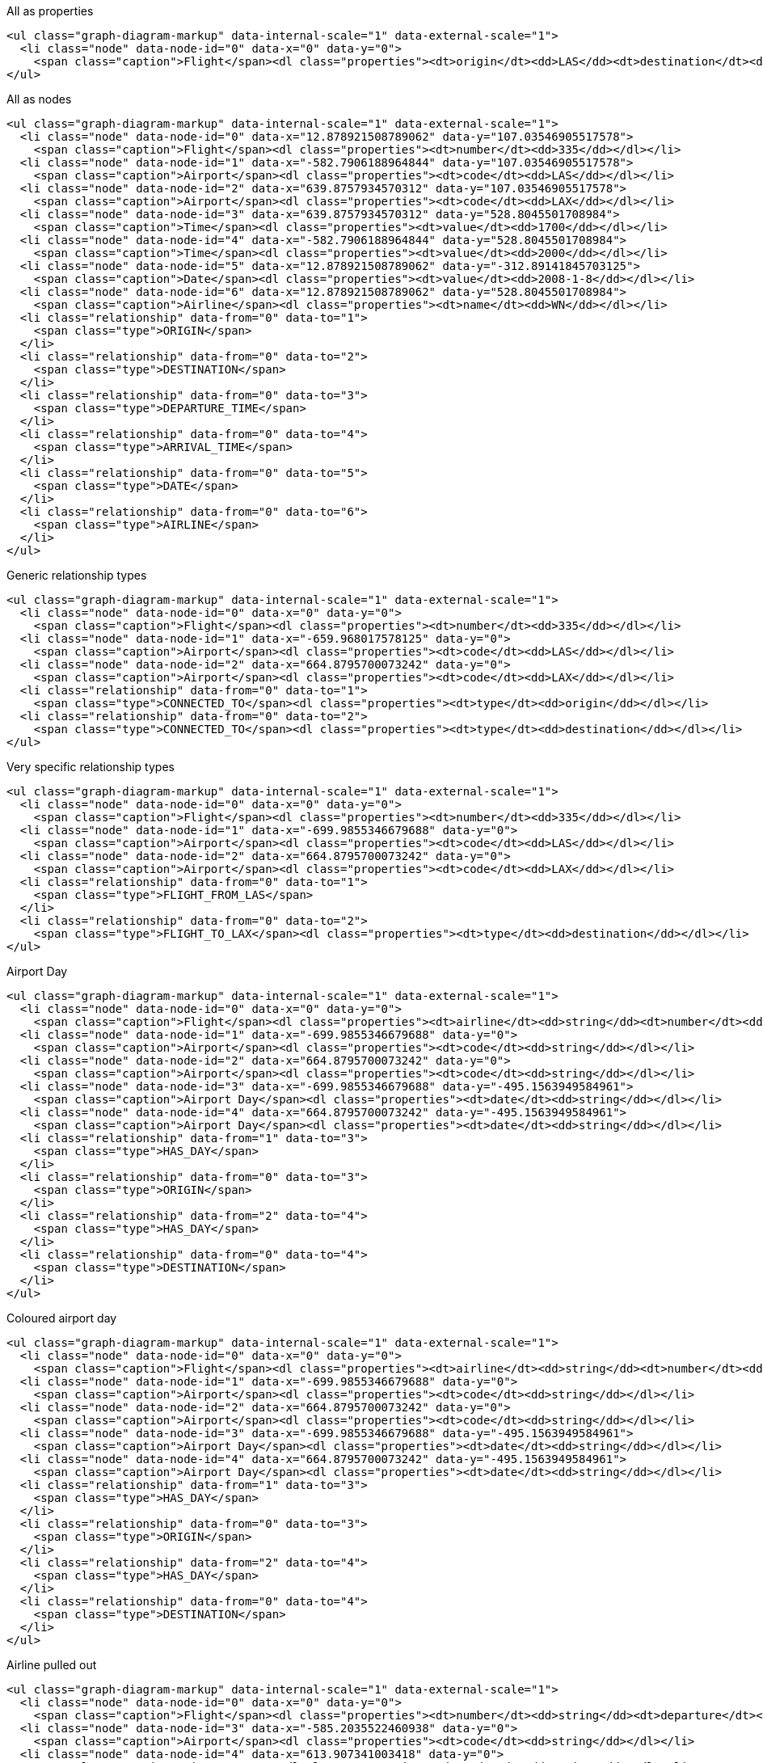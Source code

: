 All as properties

[source, text]
----
<ul class="graph-diagram-markup" data-internal-scale="1" data-external-scale="1">
  <li class="node" data-node-id="0" data-x="0" data-y="0">
    <span class="caption">Flight</span><dl class="properties"><dt>origin</dt><dd>LAS</dd><dt>destination</dt><dd>LAX</dd><dt>airline</dt><dd>WN</dd><dt>date</dt><dd>2008-1-8</dd><dt>departure</dt><dd>1700</dd><dt>arrival</dt><dd>2000</dd></dl></li>
</ul>
----

All as nodes

[source, text]
----
<ul class="graph-diagram-markup" data-internal-scale="1" data-external-scale="1">
  <li class="node" data-node-id="0" data-x="12.878921508789062" data-y="107.03546905517578">
    <span class="caption">Flight</span><dl class="properties"><dt>number</dt><dd>335</dd></dl></li>
  <li class="node" data-node-id="1" data-x="-582.7906188964844" data-y="107.03546905517578">
    <span class="caption">Airport</span><dl class="properties"><dt>code</dt><dd>LAS</dd></dl></li>
  <li class="node" data-node-id="2" data-x="639.8757934570312" data-y="107.03546905517578">
    <span class="caption">Airport</span><dl class="properties"><dt>code</dt><dd>LAX</dd></dl></li>
  <li class="node" data-node-id="3" data-x="639.8757934570312" data-y="528.8045501708984">
    <span class="caption">Time</span><dl class="properties"><dt>value</dt><dd>1700</dd></dl></li>
  <li class="node" data-node-id="4" data-x="-582.7906188964844" data-y="528.8045501708984">
    <span class="caption">Time</span><dl class="properties"><dt>value</dt><dd>2000</dd></dl></li>
  <li class="node" data-node-id="5" data-x="12.878921508789062" data-y="-312.89141845703125">
    <span class="caption">Date</span><dl class="properties"><dt>value</dt><dd>2008-1-8</dd></dl></li>
  <li class="node" data-node-id="6" data-x="12.878921508789062" data-y="528.8045501708984">
    <span class="caption">Airline</span><dl class="properties"><dt>name</dt><dd>WN</dd></dl></li>
  <li class="relationship" data-from="0" data-to="1">
    <span class="type">ORIGIN</span>
  </li>
  <li class="relationship" data-from="0" data-to="2">
    <span class="type">DESTINATION</span>
  </li>
  <li class="relationship" data-from="0" data-to="3">
    <span class="type">DEPARTURE_TIME</span>
  </li>
  <li class="relationship" data-from="0" data-to="4">
    <span class="type">ARRIVAL_TIME</span>
  </li>
  <li class="relationship" data-from="0" data-to="5">
    <span class="type">DATE</span>
  </li>
  <li class="relationship" data-from="0" data-to="6">
    <span class="type">AIRLINE</span>
  </li>
</ul>
----

Generic relationship types

[source, text]
----
<ul class="graph-diagram-markup" data-internal-scale="1" data-external-scale="1">
  <li class="node" data-node-id="0" data-x="0" data-y="0">
    <span class="caption">Flight</span><dl class="properties"><dt>number</dt><dd>335</dd></dl></li>
  <li class="node" data-node-id="1" data-x="-659.968017578125" data-y="0">
    <span class="caption">Airport</span><dl class="properties"><dt>code</dt><dd>LAS</dd></dl></li>
  <li class="node" data-node-id="2" data-x="664.8795700073242" data-y="0">
    <span class="caption">Airport</span><dl class="properties"><dt>code</dt><dd>LAX</dd></dl></li>
  <li class="relationship" data-from="0" data-to="1">
    <span class="type">CONNECTED_TO</span><dl class="properties"><dt>type</dt><dd>origin</dd></dl></li>
  <li class="relationship" data-from="0" data-to="2">
    <span class="type">CONNECTED_TO</span><dl class="properties"><dt>type</dt><dd>destination</dd></dl></li>
</ul>
----

Very specific relationship types

[source, text]
----
<ul class="graph-diagram-markup" data-internal-scale="1" data-external-scale="1">
  <li class="node" data-node-id="0" data-x="0" data-y="0">
    <span class="caption">Flight</span><dl class="properties"><dt>number</dt><dd>335</dd></dl></li>
  <li class="node" data-node-id="1" data-x="-699.9855346679688" data-y="0">
    <span class="caption">Airport</span><dl class="properties"><dt>code</dt><dd>LAS</dd></dl></li>
  <li class="node" data-node-id="2" data-x="664.8795700073242" data-y="0">
    <span class="caption">Airport</span><dl class="properties"><dt>code</dt><dd>LAX</dd></dl></li>
  <li class="relationship" data-from="0" data-to="1">
    <span class="type">FLIGHT_FROM_LAS</span>
  </li>
  <li class="relationship" data-from="0" data-to="2">
    <span class="type">FLIGHT_TO_LAX</span><dl class="properties"><dt>type</dt><dd>destination</dd></dl></li>
</ul>
----


Airport Day

[source, text]
----
<ul class="graph-diagram-markup" data-internal-scale="1" data-external-scale="1">
  <li class="node" data-node-id="0" data-x="0" data-y="0">
    <span class="caption">Flight</span><dl class="properties"><dt>airline</dt><dd>string</dd><dt>number</dt><dd>string</dd><dt>departure</dt><dd>long</dd><dt>arrival</dt><dd>long</dd><dt>date</dt><dd>string</dd></dl></li>
  <li class="node" data-node-id="1" data-x="-699.9855346679688" data-y="0">
    <span class="caption">Airport</span><dl class="properties"><dt>code</dt><dd>string</dd></dl></li>
  <li class="node" data-node-id="2" data-x="664.8795700073242" data-y="0">
    <span class="caption">Airport</span><dl class="properties"><dt>code</dt><dd>string</dd></dl></li>
  <li class="node" data-node-id="3" data-x="-699.9855346679688" data-y="-495.1563949584961">
    <span class="caption">Airport Day</span><dl class="properties"><dt>date</dt><dd>string</dd></dl></li>
  <li class="node" data-node-id="4" data-x="664.8795700073242" data-y="-495.1563949584961">
    <span class="caption">Airport Day</span><dl class="properties"><dt>date</dt><dd>string</dd></dl></li>
  <li class="relationship" data-from="1" data-to="3">
    <span class="type">HAS_DAY</span>
  </li>
  <li class="relationship" data-from="0" data-to="3">
    <span class="type">ORIGIN</span>
  </li>
  <li class="relationship" data-from="2" data-to="4">
    <span class="type">HAS_DAY</span>
  </li>
  <li class="relationship" data-from="0" data-to="4">
    <span class="type">DESTINATION</span>
  </li>
</ul>
----

Coloured airport day

[source, text]
----
<ul class="graph-diagram-markup" data-internal-scale="1" data-external-scale="1">
  <li class="node" data-node-id="0" data-x="0" data-y="0">
    <span class="caption">Flight</span><dl class="properties"><dt>airline</dt><dd>string</dd><dt>number</dt><dd>string</dd><dt>departure</dt><dd>long</dd><dt>arrival</dt><dd>long</dd><dt>date</dt><dd>string</dd></dl></li>
  <li class="node" data-node-id="1" data-x="-699.9855346679688" data-y="0">
    <span class="caption">Airport</span><dl class="properties"><dt>code</dt><dd>string</dd></dl></li>
  <li class="node" data-node-id="2" data-x="664.8795700073242" data-y="0">
    <span class="caption">Airport</span><dl class="properties"><dt>code</dt><dd>string</dd></dl></li>
  <li class="node" data-node-id="3" data-x="-699.9855346679688" data-y="-495.1563949584961">
    <span class="caption">Airport Day</span><dl class="properties"><dt>date</dt><dd>string</dd></dl></li>
  <li class="node" data-node-id="4" data-x="664.8795700073242" data-y="-495.1563949584961">
    <span class="caption">Airport Day</span><dl class="properties"><dt>date</dt><dd>string</dd></dl></li>
  <li class="relationship" data-from="1" data-to="3">
    <span class="type">HAS_DAY</span>
  </li>
  <li class="relationship" data-from="0" data-to="3">
    <span class="type">ORIGIN</span>
  </li>
  <li class="relationship" data-from="2" data-to="4">
    <span class="type">HAS_DAY</span>
  </li>
  <li class="relationship" data-from="0" data-to="4">
    <span class="type">DESTINATION</span>
  </li>
</ul>
----

Airline pulled out

[source, text]
----
<ul class="graph-diagram-markup" data-internal-scale="1" data-external-scale="1">
  <li class="node" data-node-id="0" data-x="0" data-y="0">
    <span class="caption">Flight</span><dl class="properties"><dt>number</dt><dd>string</dd><dt>departure</dt><dd>long</dd><dt>arrival</dt><dd>long</dd><dt>date</dt><dd>string</dd></dl></li>
  <li class="node" data-node-id="3" data-x="-585.2035522460938" data-y="0">
    <span class="caption">Airport</span><dl class="properties"><dt>code</dt><dd>string</dd></dl></li>
  <li class="node" data-node-id="4" data-x="613.907341003418" data-y="0">
    <span class="caption">Airport</span><dl class="properties"><dt>code</dt><dd>string</dd></dl></li>
  <li class="node" data-node-id="5" data-x="0" data-y="408.0379333496094">
    <span class="caption">Airline</span><dl class="properties"><dt>name</dt><dd>string</dd></dl></li>
  <li class="relationship" data-from="0" data-to="3">
    <span class="type">ORIGIN</span>
  </li>
  <li class="relationship" data-from="0" data-to="4">
    <span class="type">DESTINATION</span>
  </li>
  <li class="relationship" data-from="0" data-to="5">
    <span class="type">AIRLINE</span>
  </li>
</ul>
----

Flight as node

[source, text]
----
<ul class="graph-diagram-markup" data-internal-scale="1" data-external-scale="1">
  <li class="node" data-node-id="0" data-x="0" data-y="0">
    <span class="caption">Flight</span><dl class="properties"><dt>airline</dt><dd>string</dd><dt>number</dt><dd>string</dd><dt>departure</dt><dd>long</dd><dt>arrival</dt><dd>long</dd><dt>date</dt><dd>string</dd></dl></li>
  <li class="node" data-node-id="3" data-x="-585.2035522460938" data-y="0">
    <span class="caption">Airport</span><dl class="properties"><dt>code</dt><dd>string</dd></dl></li>
  <li class="node" data-node-id="4" data-x="613.907341003418" data-y="0">
    <span class="caption">Airport</span><dl class="properties"><dt>code</dt><dd>string</dd></dl></li>
  <li class="relationship" data-from="0" data-to="3">
    <span class="type">ORIGIN</span>
  </li>
  <li class="relationship" data-from="0" data-to="4">
    <span class="type">DESTINATION</span>
  </li>
</ul>
----

Linked list of flights

[source, text]
----

----

